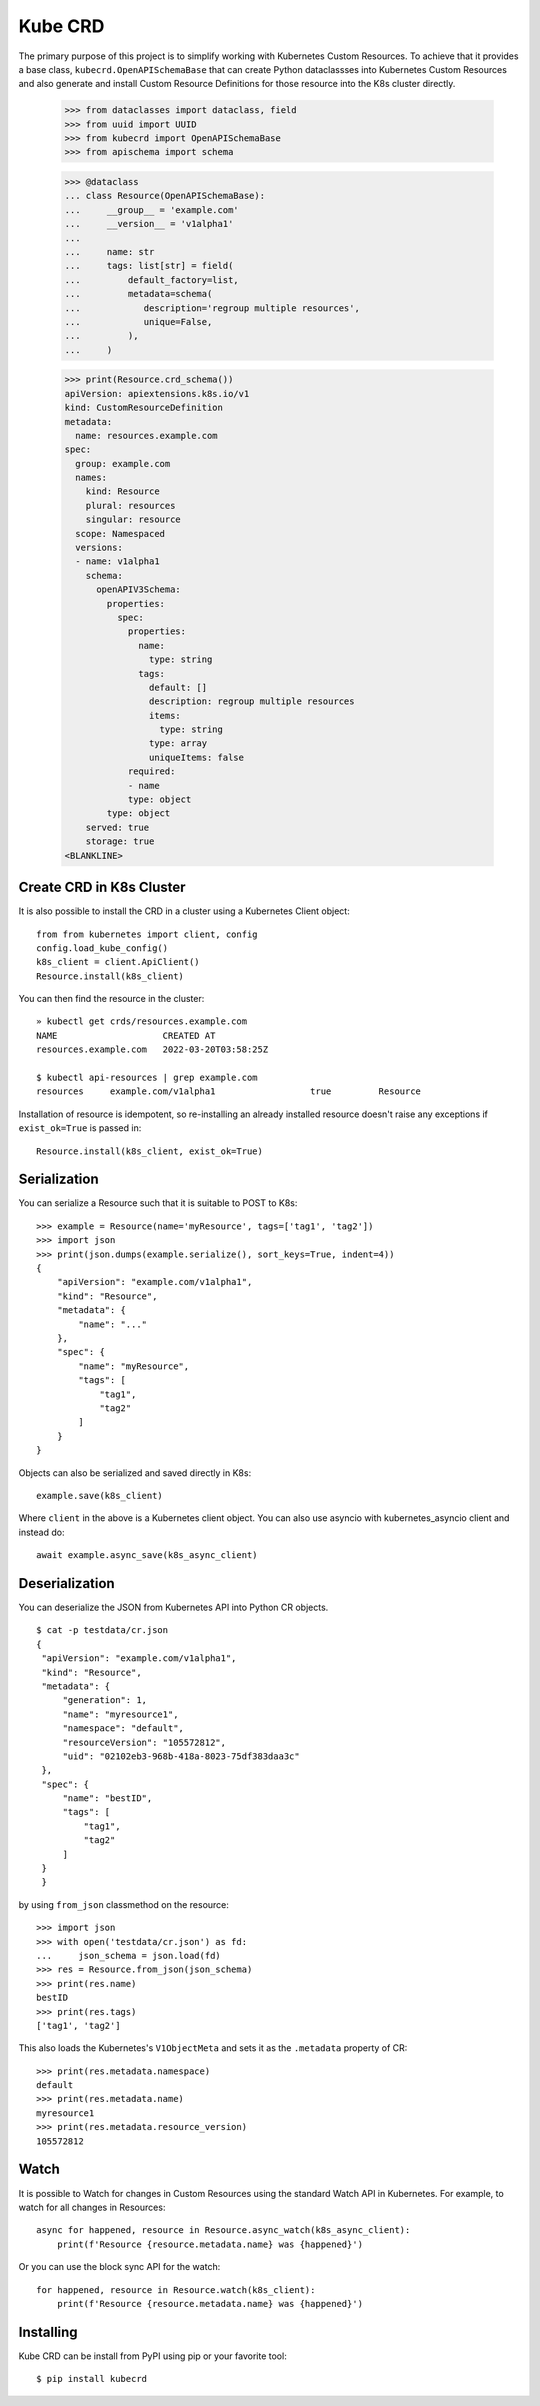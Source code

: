 ========
Kube CRD
========

The primary purpose of this project is to simplify working with Kubernetes
Custom Resources. To achieve that it provides a base class,
``kubecrd.OpenAPISchemaBase`` that can create Python
dataclassses into Kubernetes Custom Resources and also generate and install
Custom Resource Definitions for those resource into the K8s cluster directly.

  >>> from dataclasses import dataclass, field
  >>> from uuid import UUID
  >>> from kubecrd import OpenAPISchemaBase
  >>> from apischema import schema

  >>> @dataclass
  ... class Resource(OpenAPISchemaBase):
  ...     __group__ = 'example.com'
  ...     __version__ = 'v1alpha1'
  ...
  ...     name: str
  ...     tags: list[str] = field(
  ...         default_factory=list,
  ...         metadata=schema(
  ...            description='regroup multiple resources',
  ...            unique=False,
  ...         ),
  ...     )

  >>> print(Resource.crd_schema())
  apiVersion: apiextensions.k8s.io/v1
  kind: CustomResourceDefinition
  metadata:
    name: resources.example.com
  spec:
    group: example.com
    names:
      kind: Resource
      plural: resources
      singular: resource
    scope: Namespaced
    versions:
    - name: v1alpha1
      schema:
        openAPIV3Schema:
          properties:
            spec:
              properties:
                name:
                  type: string
                tags:
                  default: []
                  description: regroup multiple resources
                  items:
                    type: string
                  type: array
                  uniqueItems: false
              required:
              - name
              type: object
          type: object
      served: true
      storage: true
  <BLANKLINE>


Create CRD in K8s Cluster
=========================

It is also possible to install the CRD in a cluster using a Kubernetes Client
object::

  from from kubernetes import client, config
  config.load_kube_config()
  k8s_client = client.ApiClient()
  Resource.install(k8s_client)

You can then find the resource in the cluster::

  » kubectl get crds/resources.example.com
  NAME                    CREATED AT
  resources.example.com   2022-03-20T03:58:25Z

  $ kubectl api-resources | grep example.com
  resources     example.com/v1alpha1                  true         Resource

Installation of resource is idempotent, so re-installing an already installed
resource doesn't raise any exceptions if ``exist_ok=True`` is passed in::

  Resource.install(k8s_client, exist_ok=True)


Serialization
=============

You can serialize a Resource such that it is suitable to POST to K8s::

  >>> example = Resource(name='myResource', tags=['tag1', 'tag2'])
  >>> import json
  >>> print(json.dumps(example.serialize(), sort_keys=True, indent=4))
  {
      "apiVersion": "example.com/v1alpha1",
      "kind": "Resource",
      "metadata": {
          "name": "..."
      },
      "spec": {
          "name": "myResource",
          "tags": [
              "tag1",
              "tag2"
          ]
      }
  }


Objects can also be serialized and saved directly in K8s::

  example.save(k8s_client)

Where ``client`` in the above is a Kubernetes client object. You can also use
asyncio with kubernetes_asyncio client and instead do::

  await example.async_save(k8s_async_client)


Deserialization
===============

You can deserialize the JSON from Kubernetes API into Python CR objects.
::

   $ cat -p testdata/cr.json
   {
    "apiVersion": "example.com/v1alpha1",
    "kind": "Resource",
    "metadata": {
        "generation": 1,
        "name": "myresource1",
        "namespace": "default",
        "resourceVersion": "105572812",
        "uid": "02102eb3-968b-418a-8023-75df383daa3c"
    },
    "spec": {
        "name": "bestID",
        "tags": [
            "tag1",
            "tag2"
        ]
    }
    }

by using ``from_json`` classmethod on the resource::

   >>> import json
   >>> with open('testdata/cr.json') as fd:
   ...     json_schema = json.load(fd)
   >>> res = Resource.from_json(json_schema)
   >>> print(res.name)
   bestID
   >>> print(res.tags)
   ['tag1', 'tag2']


This also loads the Kubernetes's ``V1ObjectMeta`` and sets it as the
``.metadata`` property of CR::

  >>> print(res.metadata.namespace)
  default
  >>> print(res.metadata.name)
  myresource1
  >>> print(res.metadata.resource_version)
  105572812

Watch
=====

It is possible to Watch for changes in Custom Resources using the standard
Watch API in Kubernetes. For example, to watch for all changes in Resources::


  async for happened, resource in Resource.async_watch(k8s_async_client):
      print(f'Resource {resource.metadata.name} was {happened}')


Or you can use the block sync API for the watch::


  for happened, resource in Resource.watch(k8s_client):
      print(f'Resource {resource.metadata.name} was {happened}')
  

Installing
==========

Kube CRD can be install from PyPI using pip or your favorite tool::

  $ pip install kubecrd
